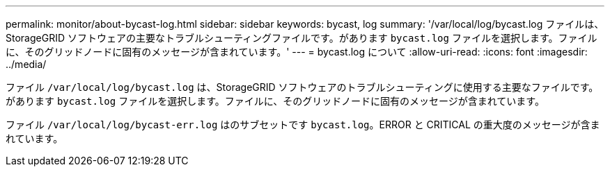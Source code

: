 ---
permalink: monitor/about-bycast-log.html 
sidebar: sidebar 
keywords: bycast, log 
summary: '/var/local/log/bycast.log ファイルは、 StorageGRID ソフトウェアの主要なトラブルシューティングファイルです。があります `bycast.log` ファイルを選択します。ファイルに、そのグリッドノードに固有のメッセージが含まれています。' 
---
= bycast.log について
:allow-uri-read: 
:icons: font
:imagesdir: ../media/


[role="lead"]
ファイル `/var/local/log/bycast.log` は、StorageGRID ソフトウェアのトラブルシューティングに使用する主要なファイルです。があります `bycast.log` ファイルを選択します。ファイルに、そのグリッドノードに固有のメッセージが含まれています。

ファイル `/var/local/log/bycast-err.log` はのサブセットです `bycast.log`。ERROR と CRITICAL の重大度のメッセージが含まれています。
